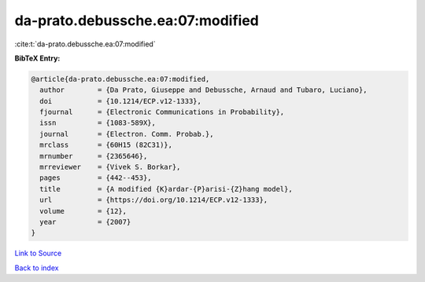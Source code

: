 da-prato.debussche.ea:07:modified
=================================

:cite:t:`da-prato.debussche.ea:07:modified`

**BibTeX Entry:**

.. code-block:: bibtex

   @article{da-prato.debussche.ea:07:modified,
     author        = {Da Prato, Giuseppe and Debussche, Arnaud and Tubaro, Luciano},
     doi           = {10.1214/ECP.v12-1333},
     fjournal      = {Electronic Communications in Probability},
     issn          = {1083-589X},
     journal       = {Electron. Comm. Probab.},
     mrclass       = {60H15 (82C31)},
     mrnumber      = {2365646},
     mrreviewer    = {Vivek S. Borkar},
     pages         = {442--453},
     title         = {A modified {K}ardar-{P}arisi-{Z}hang model},
     url           = {https://doi.org/10.1214/ECP.v12-1333},
     volume        = {12},
     year          = {2007}
   }

`Link to Source <https://doi.org/10.1214/ECP.v12-1333},>`_


`Back to index <../By-Cite-Keys.html>`_
